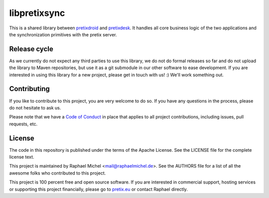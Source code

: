 libpretixsync
=============

.. image:: https://travis-ci.org/pretix/libpretixsync.svg?branch=master
   :target: https://travis-ci.org/pretix/libpretixsync

This is a shared library between `pretixdroid`_ and `pretixdesk`_. It handles all core
business logic of the two applications and the synchronization primitives with the pretix server.

Release cycle
-------------

As we currently do not expect any third parties to use this library, we do not do formal releases
so far and do not upload the library to Maven repositories, but use it as a git submodule in our
other software to ease development. If you are interested in using this library for a new project,
please get in touch with us! :) We'll work something out.

Contributing
------------

If you like to contribute to this project, you are very welcome to do so. If you have any
questions in the process, please do not hesitate to ask us.

Please note that we have a `Code of Conduct`_
in place that applies to all project contributions, including issues, pull requests, etc.

License
-------
The code in this repository is published under the terms of the Apache License. 
See the LICENSE file for the complete license text.

This project is maintained by Raphael Michel <mail@raphaelmichel.de>. See the
AUTHORS file for a list of all the awesome folks who contributed to this project.

This project is 100 percent free and open source software. If you are interested in
commercial support, hosting services or supporting this project financially, please 
go to `pretix.eu`_ or contact Raphael directly.

.. _pretixdroid: https://github.com/pretix/pretixdroid
.. _pretixdesk: https://github.com/pretix/pretixdesk
.. _pretix.eu: https://pretix.eu
.. _Code of Conduct: https://docs.pretix.eu/en/latest/development/contribution/codeofconduct.html
